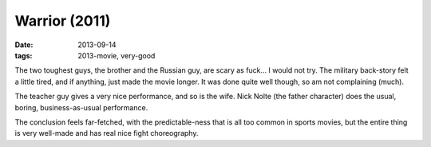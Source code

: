 Warrior (2011)
==============

:date: 2013-09-14
:tags: 2013-movie, very-good


The two toughest guys, the brother and the Russian guy, are scary as
fuck... I would not try. The military back-story felt a little tired,
and if anything, just made the movie longer. It was done quite well
though, so am not complaining (much).

The teacher guy gives a very nice performance, and so is the
wife. Nick Nolte (the father character) does the usual, boring,
business-as-usual performance.

The conclusion feels far-fetched, with the predictable-ness that is
all too common in sports movies, but the entire thing is very
well-made and has real nice fight choreography.
